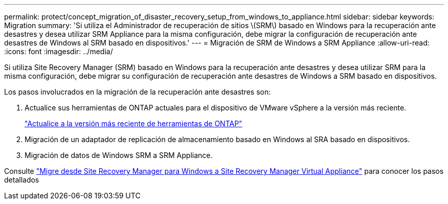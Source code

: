 ---
permalink: protect/concept_migration_of_disaster_recovery_setup_from_windows_to_appliance.html 
sidebar: sidebar 
keywords: Migration 
summary: 'Si utiliza el Administrador de recuperación de sitios \(SRM\) basado en Windows para la recuperación ante desastres y desea utilizar SRM Appliance para la misma configuración, debe migrar la configuración de recuperación ante desastres de Windows al SRM basado en dispositivos.' 
---
= Migración de SRM de Windows a SRM Appliance
:allow-uri-read: 
:icons: font
:imagesdir: ../media/


[role="lead"]
Si utiliza Site Recovery Manager (SRM) basado en Windows para la recuperación ante desastres y desea utilizar SRM para la misma configuración, debe migrar su configuración de recuperación ante desastres de Windows a SRM basado en dispositivos.

Los pasos involucrados en la migración de la recuperación ante desastres son:

. Actualice sus herramientas de ONTAP actuales para el dispositivo de VMware vSphere a la versión más reciente.
+
link:../deploy/task_upgrade_to_the_9_8_ontap_tools_for_vmware_vsphere.html["Actualice a la versión más reciente de herramientas de ONTAP"]

. Migración de un adaptador de replicación de almacenamiento basado en Windows al SRA basado en dispositivos.
. Migración de datos de Windows SRM a SRM Appliance.


Consulte https://docs.vmware.com/en/Site-Recovery-Manager/8.2/com.vmware.srm.install_config.doc/GUID-F39A84D3-2E3D-4018-97DD-5D7F7E041B43.html["Migre desde Site Recovery Manager para Windows a Site Recovery Manager Virtual Appliance"] para conocer los pasos detallados
